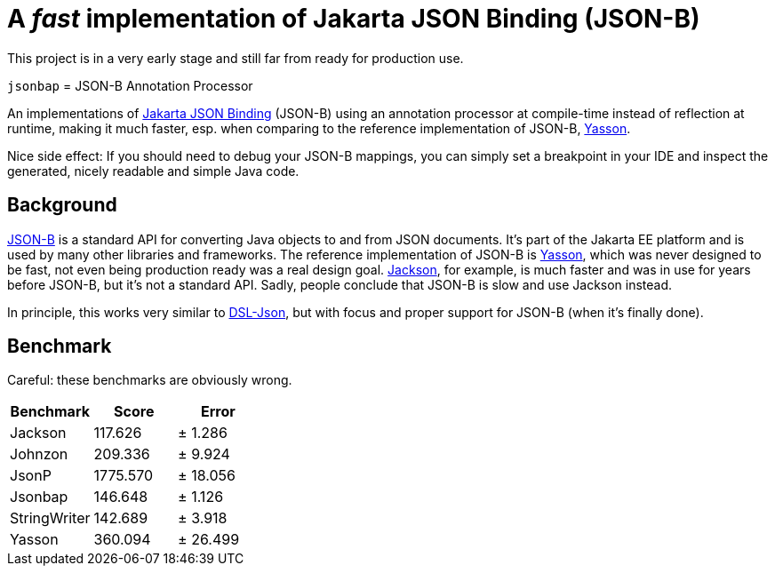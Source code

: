 = A _fast_ implementation of Jakarta JSON Binding (JSON-B)

[note]
====
This project is in a very early stage and still far from ready for production use.
====

`jsonbap` = JSON-B Annotation Processor

An implementations of https://jakarta.ee/specifications/jsonb/3.0/jakarta-jsonb-spec-3.0[Jakarta JSON Binding] (JSON-B) using an annotation processor at compile-time instead of reflection at runtime, making it much faster, esp. when comparing to the reference implementation of JSON-B, https://github.com/eclipse-ee4j/yasson[Yasson].

Nice side effect: If you should need to debug your JSON-B mappings, you can simply set a breakpoint in your IDE and inspect the generated, nicely readable and simple Java code.

== Background

https://jakarta.ee/specifications/jsonb/3.0/jakarta-jsonb-spec-3.0[JSON-B] is a standard API for converting Java objects to and from JSON documents. It's part of the Jakarta EE platform and is used by many other libraries and frameworks. The reference implementation of JSON-B is https://github.com/eclipse-ee4j/yasson[Yasson], which was never designed to be fast, not even being production ready was a real design goal. https://github.com/FasterXML/jackson[Jackson], for example, is much faster and was in use for years before JSON-B, but it's not a standard API. Sadly, people conclude that JSON-B is slow and use Jackson instead.

In principle, this works very similar to https://github.com/ngs-doo/dsl-json[DSL-Json], but with focus and proper support for JSON-B (when it's finally done).

== Benchmark

Careful: these benchmarks are obviously wrong.

|===
|Benchmark |Score |Error

|Jackson
|117.626
|±  1.286

|Johnzon
|209.336
|±  9.924

|JsonP
|1775.570
|± 18.056

|Jsonbap
|146.648
|±  1.126

|StringWriter
|142.689
|±  3.918

|Yasson
|360.094
|± 26.499
|===
